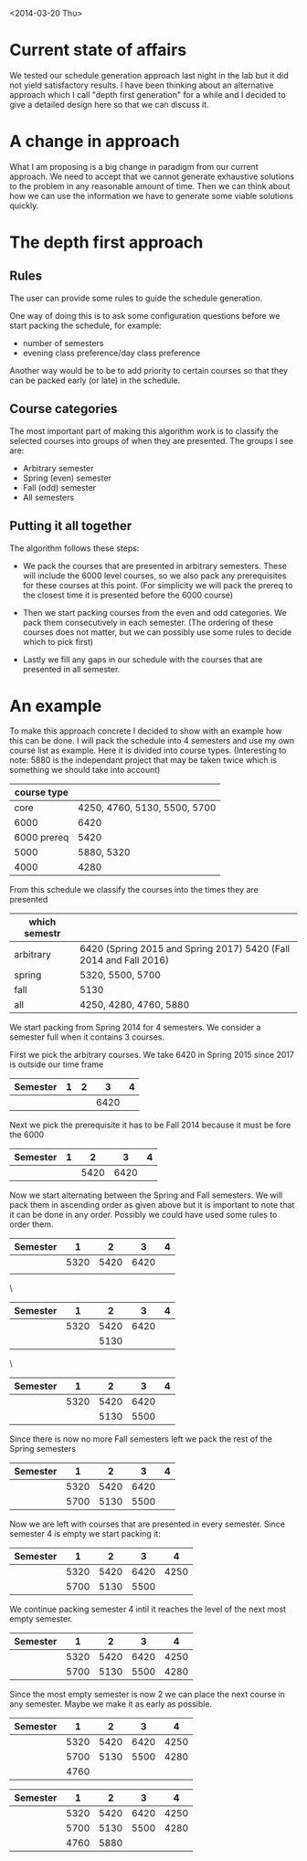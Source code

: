 <2014-03-20 Thu>
* Current state of affairs
We tested our schedule generation approach last night in the lab but it did not yield satisfactory results. I have been thinking about an alternative approach which I call "depth first generation" for a while and I decided to give a detailed design here so that we can discuss it.

* A change in approach
What I am proposing is a big change in paradigm from our current approach. We need to accept that we cannot generate exhaustive solutions to the problem in any reasonable amount of time. Then we can think about how we can use the information we have to generate some viable solutions quickly.

* The depth first approach
** Rules
The user can provide some rules to guide the schedule generation.

One way of doing this is to ask some configuration questions before we start packing the schedule, for example:
- number of semesters
- evening class preference/day class preference
 
Another way would be to be to add priority to certain courses so that they can be packed early (or late) in the schedule.

** Course categories
The most important part of making this algorithm work is to classify the selected courses into groups of when they are presented. The groups I see are:
- Arbitrary semester
- Spring (even) semester
- Fall (odd) semester
- All semesters

** Putting it all together
The algorithm follows these steps: 
- We pack the courses that are presented in arbitrary semesters. These will include the 6000 level courses, so we also pack any prerequisites for these courses at this point. (For simplicity we will pack the prereq to the closest time it is presented before the 6000 course)

- Then we start packing courses from the even and odd categories. We pack them consecutively in each semester. (The ordering of these courses does not matter, but we can possibly use some rules to decide which to pick first)

- Lastly we fill any gaps in our schedule with the courses that are presented in all semester.

* An example 
To make this approach concrete I decided to show with an example how this can be done. I will pack the schedule into 4 semesters and use my own course list as example. Here it is divided into course types. (Interesting to note: 5880 is the independant project that may be taken twice which is something we should take into account)

 #+ATTR_HTML: :border 2 :rules all :frame border
| course type |                              |
|-------------+------------------------------|
|        core | 4250, 4760, 5130, 5500, 5700 |
|        6000 | 6420                         |
| 6000 prereq | 5420                         |
|        5000 | 5880, 5320                   |
|        4000 | 4280                         |


From this schedule we classify the courses into the times they are presented
| which semestr |                                                                   |
|---------------+-------------------------------------------------------------------|
| arbitrary     | 6420 (Spring 2015 and Spring 2017) 5420 (Fall 2014 and Fall 2016) |
| spring        | 5320, 5500, 5700                                                  |
| fall          | 5130                                                              |
| all           | 4250, 4280, 4760, 5880                                            |

We start packing from Spring 2014 for 4 semesters. We consider a semester full when it contains 3 courses.

First we pick the arbitrary courses. We take 6420 in Spring 2015 since 2017 is outside our time frame

| Semester | 1 | 2 |    3 | 4 |
|----------+---+---+------+---|
|          |   |   | 6420 |   |

Next we pick the prerequisite it has to be Fall 2014 because it must be fore the 6000
| Semester | 1 |    2 |    3 | 4 |
|----------+---+------+------+---|
|          |   | 5420 | 6420 |   |

Now we start alternating between the Spring and Fall semesters. We will pack them in ascending order as given above but it is important to note that it can be done in any order. Possibly we could have used some rules to order them.

| Semester |    1 |    2 |    3 | 4 |
|----------+------+------+------+---|
|          | 5320 | 5420 | 6420 |   |
|          |      |      |      |   |
\
| Semester |    1 |    2 |    3 | 4 |
|----------+------+------+------+---|
|          | 5320 | 5420 | 6420 |   |
|          |      | 5130 |      |   | 
\
| Semester |    1 |    2 |    3 | 4 |
|----------+------+------+------+---|
|          | 5320 | 5420 | 6420 |   |
|          |      | 5130 | 5500 |   |

Since there is now no more Fall semesters left we pack the rest of the Spring semesters
| Semester |    1 |    2 |    3 | 4 |
|----------+------+------+------+---|
|          | 5320 | 5420 | 6420 |   |
|          | 5700 | 5130 | 5500 |   |

Now we are left with courses that are presented in every semester. Since semester 4 is empty we start packing it:
| Semester |    1 |    2 |    3 |    4 |
|----------+------+------+------+------|
|          | 5320 | 5420 | 6420 | 4250 |
|          | 5700 | 5130 | 5500 |      |

We continue packing semester 4 intil it reaches the level of the next most empty semester.

| Semester |    1 |    2 |    3 |    4 |
|----------+------+------+------+------|
|          | 5320 | 5420 | 6420 | 4250 |
|          | 5700 | 5130 | 5500 | 4280 |

Since the most empty semester is now 2 we can place the next course in any semester. Maybe we make it as early as possible.

| Semester |    1 |    2 |    3 |    4 |
|----------+------+------+------+------|
|          | 5320 | 5420 | 6420 | 4250 |
|          | 5700 | 5130 | 5500 | 4280 |
|          | 4760 |      |      |      |

| Semester |    1 |    2 |    3 |    4 |
|----------+------+------+------+------|
|          | 5320 | 5420 | 6420 | 4250 |
|          | 5700 | 5130 | 5500 | 4280 |
|          | 4760 | 5880 |      |      |
